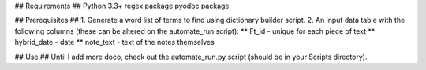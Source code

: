 ## Requirements ##
Python 3.3+
regex package
pyodbc package

## Prerequisites ##
1. Generate a word list of terms to find using dictionary builder script.
2. An input data table with the following columns (these can be altered on the automate_run script):
** Ft_id - unique for each piece of text
** hybrid_date - date
** note_text - text of the notes themselves

## Use ##
Until I add more doco, check out the automate_run.py script (should be in your Scripts directory).